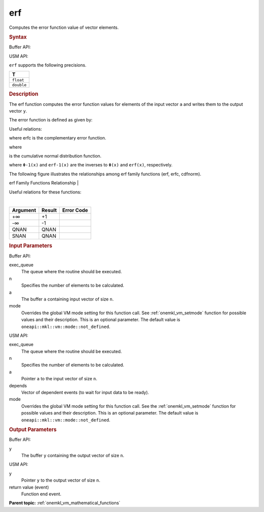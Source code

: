 .. _onemkl_vm_erf:

erf
===


.. container::


   Computes the error function value of vector elements.


   .. container:: section


      .. rubric:: Syntax
         :class: sectiontitle


      Buffer API:


      .. cpp:function:: event oneapi::mkl::vm::erf(queue& exec_queue, int64_t n, buffer<T,1>& a, buffer<T,1>& y, uint64_t mode = oneapi::mkl::vm::mode::not_defined )

      USM API:


      .. cpp:function:: event oneapi::mkl::vm::erf(queue& exec_queue, int64_t n, T* a, T* y, vector_class<event> const & depends = {}, uint64_t mode = oneapi::mkl::vm::mode::not_defined )

      ``erf`` supports the following precisions.


      .. list-table::
         :header-rows: 1

         * - T
         * - ``float``
         * - ``double``




.. container:: section


   .. rubric:: Description
      :class: sectiontitle


   The erf function computes the error function values for elements of
   the input vector ``a`` and writes them to the output vector ``y``.


   The error function is defined as given by:


   .. container:: imagecenter


      |image0|


   Useful relations:


   |image1|


   where erfc is the complementary error function.


   |image2|


   where


   |image3|


   is the cumulative normal distribution function.


   |image4|


   where ``Φ-1(x)`` and ``erf-1(x)`` are the inverses to ``Φ(x)`` and
   ``erf(x)``, respectively.


   The following figure illustrates the relationships among erf family
   functions (erf, erfc, cdfnorm).


   .. container:: figtop


      erf Family Functions Relationship
      |


      .. container:: imagecenter


         |image5|


   Useful relations for these functions:


   |image6|


   |


   .. container:: imagecenter


      |image7|


   .. container:: tablenoborder


      .. list-table::
         :header-rows: 1

         * - Argument
           - Result
           - Error Code
         * - +∞
           - +1
           -  
         * - -∞
           - -1
           -  
         * - QNAN
           - QNAN
           -  
         * - SNAN
           - QNAN
           -  




.. container:: section


   .. rubric:: Input Parameters
      :class: sectiontitle


   Buffer API:


   exec_queue
      The queue where the routine should be executed.


   n
      Specifies the number of elements to be calculated.


   a
      The buffer ``a`` containing input vector of size ``n``.


   mode
      Overrides the global VM mode setting for this function call. See
      :ref:`onemkl_vm_setmode`
      function for possible values and their description. This is an
      optional parameter. The default value is ``oneapi::mkl::vm::mode::not_defined``.


   USM API:


   exec_queue
      The queue where the routine should be executed.


   n
      Specifies the number of elements to be calculated.


   a
      Pointer ``a`` to the input vector of size ``n``.


   depends
      Vector of dependent events (to wait for input data to be ready).


   mode
      Overrides the global VM mode setting for this function call. See
      the :ref:`onemkl_vm_setmode`
      function for possible values and their description. This is an
      optional parameter. The default value is ``oneapi::mkl::vm::mode::not_defined``.


.. container:: section


   .. rubric:: Output Parameters
      :class: sectiontitle


   Buffer API:


   y
      The buffer ``y`` containing the output vector of size ``n``.


   USM API:


   y
      Pointer ``y`` to the output vector of size ``n``.


   return value (event)
      Function end event.


.. container:: familylinks


   .. container:: parentlink

      **Parent topic:** :ref:`onemkl_vm_mathematical_functions`



.. |image0| image:: ../equations/GUID-8742E2B1-94AF-4622-B964-181611E3D1F2-low.jpg
   :class: .eq
.. |image1| image:: ../equations/GUID-6ABD7CD8-8E05-409D-B84F-9B88E4CDE9DB-low.gif
   :class: .eq
.. |image2| image:: ../equations/GUID-41FCF9BC-28B7-4030-B904-1DBA03DD328C-low.gif
   :class: .eq
.. |image3| image:: ../equations/GUID-EA77C856-3F93-40ED-AB2A-0F1BD8C4CE7A-low.jpg
   :class: .eq
.. |image4| image:: ../equations/GUID-895E6B37-AC54-40D4-B134-E2816B7F30D3-low.gif
   :class: .eq
.. |image5| image:: ../equations/GUID-0B9A59CC-C914-429D-AF87-93B16DABD291-low.jpg
.. |image6| image:: ../equations/GUID-02486559-84D2-4880-8EAB-2085A5BE2D10-low.jpg
   :class: .eq
.. |image7| image:: ../equations/GUID-7CA9B2F2-8D7C-4955-8EA8-D67616FB5B08-low.gif

